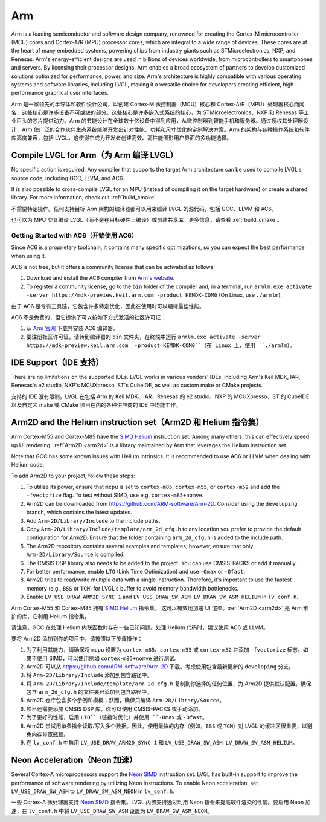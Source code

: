 .. _arm:

===
Arm
===

.. raw:: html

   <details>
     <summary>显示原文</summary>

Arm is a leading semiconductor and software design company, renowned for creating the Cortex-M microcontroller (MCU) cores and Cortex-A/R (MPU) processor cores, which are integral to a wide range of devices. These cores are at the heart of many embedded systems, powering chips from industry giants such as STMicroelectronics, NXP, and Renesas. Arm's energy-efficient designs are used in billions of devices worldwide, from microcontrollers to smartphones and servers. By licensing their processor designs, Arm enables a broad ecosystem of partners to develop customized solutions optimized for performance, power, and size. Arm's architecture is highly compatible with various operating systems and software libraries, including LVGL, making it a versatile choice for developers creating efficient, high-performance graphical user interfaces.

.. raw:: html

   </details>
   <br>


Arm 是一家领先的半导体和软件设计公司，以创建 Cortex-M 微控制器（MCU）核心和 Cortex-A/R（MPU）处理器核心而闻名，这些核心是许多设备不可或缺的部分。这些核心是许多嵌入式系统的核心，为 STMicroelectronics、NXP 和 Renesas 等工业巨头的芯片提供动力。Arm 的节能设计在全球数十亿设备中得到应用，从微控制器到智能手机和服务器。通过授权其处理器设计，Arm 使广泛的合作伙伴生态系统能够开发出针对性能、功耗和尺寸优化的定制解决方案。Arm 的架构与各种操作系统和软件库高度兼容，包括 LVGL，这使得它成为开发者创建高效、高性能图形用户界面的多功能选择。


Compile LVGL for Arm（为 Arm 编译 LVGL）
---------------------------------------

.. raw:: html

   <details>
     <summary>显示原文</summary>

No specific action is required. Any compiler that supports the target Arm architecture can be used to compile LVGL's source code, including GCC, LLVM, and AC6.

It is also possible to cross-compile LVGL for an MPU (instead of compiling it on the target hardware) or create a shared library. For more information, check out :ref:`build_cmake`.

.. raw:: html

   </details>
   <br>


不需要特定操作。任何支持目标 Arm 架构的编译器都可以用来编译 LVGL 的源代码，包括 GCC、LLVM 和 AC6。

也可以为 MPU 交叉编译 LVGL（而不是在目标硬件上编译）或创建共享库。更多信息，请查看 :ref:`build_cmake`。


Getting Started with AC6（开始使用 AC6）
~~~~~~~~~~~~~~~~~~~~~~~~~~~~~~~~~~~~~~~~~

.. raw:: html

   <details>
     <summary>显示原文</summary>

Since AC6 is a proprietary toolchain, it contains many specific optimizations, so you can expect the best performance when using it.

AC6 is not free, but it offers a community license that can be activated as follows:

1. Download and install the AC6 compiler from `Arm's website <https://developer.arm.com/Tools%20and%20Software/Arm%20Compiler%20for%20Embedded>`__.
2. To register a community license, go to the ``bin`` folder of the compiler and, in a terminal, run ``armlm.exe activate -server https://mdk-preview.keil.arm.com -product KEMDK-COM0`` (On Linux, use ``./armlm``).

.. raw:: html

   </details>
   <br>


由于 AC6 是专有工具链，它包含许多特定优化，因此在使用时可以期待最佳性能。

AC6 不是免费的，但它提供了可以按如下方式激活的社区许可证：

1. 从 `Arm 官网 <https://developer.arm.com/Tools%20and%20Software/Arm%20Compiler%20for%20Embedded>`__ 下载并安装 AC6 编译器。
2. 要注册社区许可证，请转到编译器的 ``bin`` 文件夹，在终端中运行 ``armlm.exe activate -server https://mdk-preview.keil.arm.com  -product KEMDK-COM0``（在 Linux 上，使用 ``./armlm``）。


IDE Support（IDE 支持）
------------------------

.. raw:: html

   <details>
     <summary>显示原文</summary>

There are no limitations on the supported IDEs. LVGL works in various vendors' IDEs, including Arm's Keil MDK, IAR, Renesas's e2 studio, NXP's MCUXpresso, ST's CubeIDE, as well as custom make or CMake projects.

.. raw:: html

   </details>
   <br>


支持的 IDE 没有限制。LVGL 在包括 Arm 的 Keil MDK、IAR、Renesas 的 e2 studio、NXP 的 MCUXpresso、ST 的 CubeIDE 以及自定义 make 或 CMake 项目在内的各种供应商的 IDE 中均能工作。


Arm2D and the Helium instruction set（Arm2D 和 Helium 指令集）
-----------------------------------------------------------------

.. raw:: html

   <details>
     <summary>显示原文</summary>

Arm Cortex-M55 and Cortex-M85 have the `SIMD Helium <https://www.arm.com/technologies/helium>`__ instruction set.
Among many others, this can effectively speed up UI rendering. :ref:`Arm2D <arm2d>` is a library maintained by Arm that leverages the Helium instruction set.

Note that GCC has some known issues with Helium intrinsics. It is recommended to use AC6 or LLVM when dealing with Helium code.


To add Arm2D to your project, follow these steps:

1. To utilize its power, ensure that ``mcpu`` is set to ``cortex-m85``, ``cortex-m55``, or ``cortex-m52`` and add the ``-fvectorize`` flag. To test without SIMD, use e.g. ``cortex-m85+nomve``.
2. Arm2D can be downloaded from `https://github.com/ARM-software/Arm-2D <https://github.com/ARM-software/Arm-2D>`__. Consider using the ``developing`` branch, which contains the latest updates.
3. Add ``Arm-2D/Library/Include`` to the include paths.
4. Copy ``Arm-2D/Library/Include/template/arm_2d_cfg.h`` to any location you prefer to provide the default configuration for Arm2D. Ensure that the folder containing ``arm_2d_cfg.h`` is added to the include path.
5. The Arm2D repository contains several examples and templates; however, ensure that only ``Arm-2D/Library/Source`` is compiled.
6. The CMSIS DSP library also needs to be added to the project. You can use CMSIS-PACKS or add it manually.
7. For better performance, enable ``LTO`` (Link Time Optimization) and use ``-Omax`` or ``-Ofast``.
8. Arm2D tries to read/write multiple data with a single instruction. Therefore, it's important to use the fastest memory (e.g., ``BSS`` or ``TCM``) for LVGL's buffer to avoid memory bandwidth bottlenecks.
9. Enable ``LV_USE_DRAW_ARM2D_SYNC 1`` and ``LV_USE_DRAW_SW_ASM LV_DRAW_SW_ASM_HELIUM`` in ``lv_conf.h``.

.. raw:: html

   </details>
   <br>


Arm Cortex-M55 和 Cortex-M85 拥有 `SIMD Helium <https://www.arm.com/technologies/helium>`__ 指令集。
这可以有效地加速 UI 渲染。:ref:`Arm2D <arm2d>` 是 Arm 维护的库，它利用 Helium 指令集。

请注意，GCC 在处理 Helium 内联函数时存在一些已知问题。处理 Helium 代码时，建议使用 AC6 或 LLVM。

要将 Arm2D 添加到你的项目中，请按照以下步骤操作：

1. 为了利用其能力，请确保将 ``mcpu`` 设置为 ``cortex-m85``、``cortex-m55`` 或 ``cortex-m52`` 并添加 ``-fvectorize`` 标志。如果不使用 SIMD，可以使用例如 ``cortex-m85+nomve`` 进行测试。
2. Arm2D 可以从 `https://github.com/ARM-software/Arm-2D <https://github.com/ARM-software/Arm-2D>`__ 下载。考虑使用包含最新更新的 ``developing`` 分支。
3. 将 ``Arm-2D/Library/Include`` 添加到包含路径中。
4. 将 ``Arm-2D/Library/Include/template/arm_2d_cfg.h`` 复制到你选择的任何位置，为 Arm2D 提供默认配置。确保包含 ``arm_2d_cfg.h`` 的文件夹已添加到包含路径中。
5. Arm2D 仓库包含多个示例和模板；然而，确保只编译 ``Arm-2D/Library/Source``。
6. 项目还需要添加 CMSIS DSP 库。你可以使用 CMSIS-PACKS 或手动添加。
7. 为了更好的性能，启用 ``LTO``（链接时优化）并使用 ``-Omax`` 或 ``-Ofast``。
8. Arm2D 尝试用单条指令读取/写入多个数据。因此，使用最快的内存（例如，``BSS`` 或 ``TCM``）对 LVGL 的缓冲区很重要，以避免内存带宽瓶颈。
9. 在 ``lv_conf.h`` 中启用 ``LV_USE_DRAW_ARM2D_SYNC 1`` 和 ``LV_USE_DRAW_SW_ASM LV_DRAW_SW_ASM_HELIUM``。


Neon Acceleration（Neon 加速）
------------------------------

.. raw:: html

   <details>
     <summary>显示原文</summary>

Several Cortex-A microprocessors support the `Neon SIMD <https://www.arm.com/technologies/neon>`__ instruction set. LVGL has built-in support to improve the performance of software rendering by utilizing Neon instructions. To enable Neon acceleration, set ``LV_USE_DRAW_SW_ASM`` to ``LV_DRAW_SW_ASM_NEON`` in ``lv_conf.h``.

.. raw:: html

   </details>
   <br>


一些 Cortex-A 微处理器支持 `Neon SIMD <https://www.arm.com/technologies/neon>`__ 指令集。LVGL 内置支持通过利用 Neon 指令来提高软件渲染的性能。要启用 Neon 加速，在 ``lv_conf.h`` 中将 ``LV_USE_DRAW_SW_ASM`` 设置为 ``LV_DRAW_SW_ASM_NEON``。





